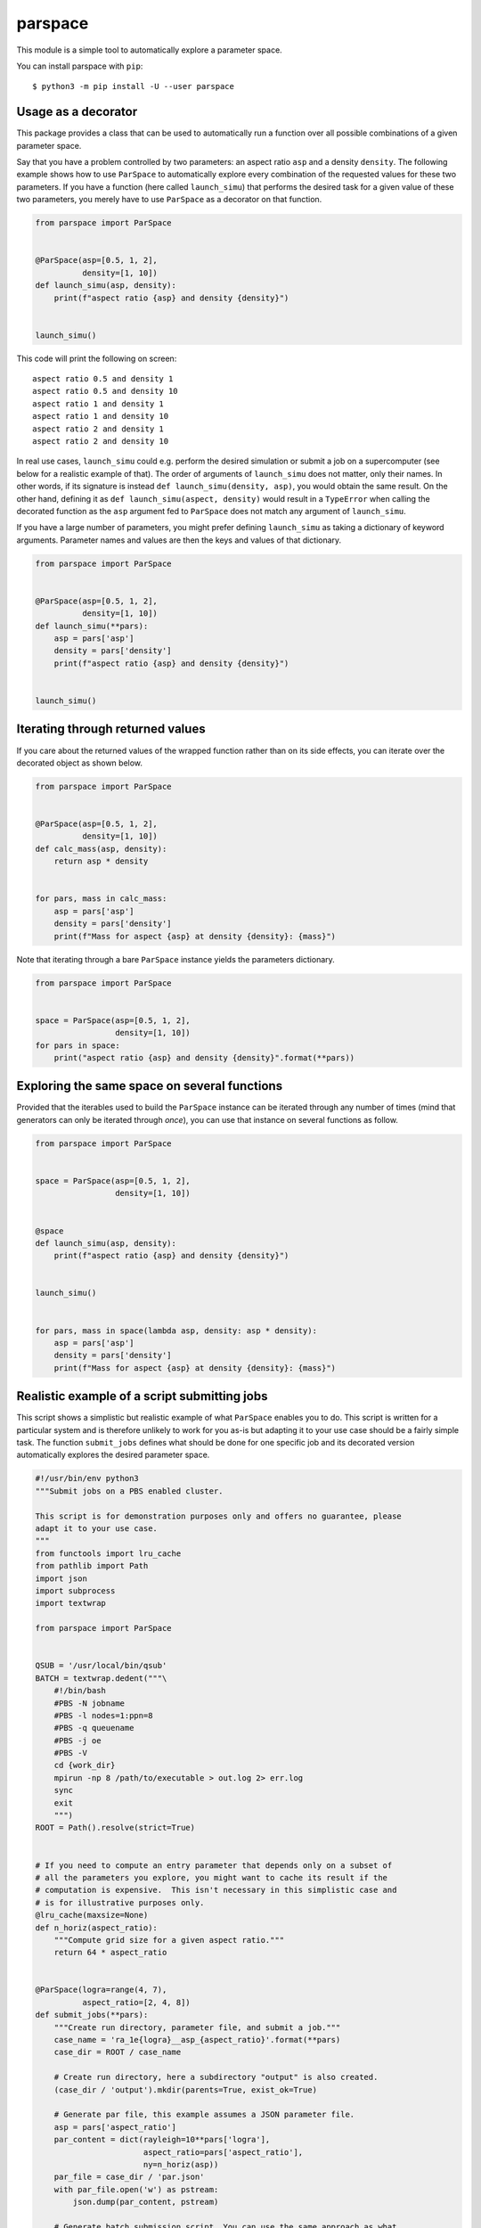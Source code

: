 parspace
========

This module is a simple tool to automatically explore a parameter space.

You can install parspace with ``pip``::

    $ python3 -m pip install -U --user parspace

Usage as a decorator
--------------------

This package provides a class that can be used to automatically run a function
over all possible combinations of a given parameter space.

Say that you have a problem controlled by two parameters: an aspect ratio
``asp`` and a density ``density``.  The following example shows how to use
``ParSpace`` to automatically explore every combination of the requested values
for these two parameters.  If you have a function (here called ``launch_simu``)
that performs the desired task for a given value of these two parameters, you
merely have to use ``ParSpace`` as a decorator on that function.

.. code:: python

    from parspace import ParSpace


    @ParSpace(asp=[0.5, 1, 2],
              density=[1, 10])
    def launch_simu(asp, density):
        print(f"aspect ratio {asp} and density {density}")


    launch_simu()

This code will print the following on screen::

    aspect ratio 0.5 and density 1
    aspect ratio 0.5 and density 10
    aspect ratio 1 and density 1
    aspect ratio 1 and density 10
    aspect ratio 2 and density 1
    aspect ratio 2 and density 10

In real use cases, ``launch_simu`` could e.g. perform the desired simulation or
submit a job on a supercomputer (see below for a realistic example of that).
The order of arguments of ``launch_simu`` does not matter, only their names.
In other words, if its signature is instead ``def launch_simu(density, asp)``,
you would obtain the same result. On the other hand, defining it as ``def
launch_simu(aspect, density)`` would result in a ``TypeError`` when calling the
decorated function as the ``asp`` argument fed to ``ParSpace`` does not match
any argument of ``launch_simu``.

If you have a large number of parameters, you might prefer defining
``launch_simu`` as taking a dictionary of keyword arguments.  Parameter names
and values are then the keys and values of that dictionary.

.. code:: python

    from parspace import ParSpace


    @ParSpace(asp=[0.5, 1, 2],
              density=[1, 10])
    def launch_simu(**pars):
        asp = pars['asp']
        density = pars['density']
        print(f"aspect ratio {asp} and density {density}")


    launch_simu()


Iterating through returned values
---------------------------------

If you care about the returned values of the wrapped function rather than on
its side effects, you can iterate over the decorated object as shown below.

.. code:: python

    from parspace import ParSpace


    @ParSpace(asp=[0.5, 1, 2],
              density=[1, 10])
    def calc_mass(asp, density):
        return asp * density


    for pars, mass in calc_mass:
        asp = pars['asp']
        density = pars['density']
        print(f"Mass for aspect {asp} at density {density}: {mass}")


Note that iterating through a bare ``ParSpace`` instance yields the parameters
dictionary.

.. code:: python

    from parspace import ParSpace


    space = ParSpace(asp=[0.5, 1, 2],
                     density=[1, 10])
    for pars in space:
        print("aspect ratio {asp} and density {density}".format(**pars))


Exploring the same space on several functions
---------------------------------------------

Provided that the iterables used to build the ``ParSpace`` instance can be
iterated through any number of times (mind that generators can only be iterated
through *once*), you can use that instance on several functions as follow.

.. code:: python

    from parspace import ParSpace


    space = ParSpace(asp=[0.5, 1, 2],
                     density=[1, 10])


    @space
    def launch_simu(asp, density):
        print(f"aspect ratio {asp} and density {density}")


    launch_simu()


    for pars, mass in space(lambda asp, density: asp * density):
        asp = pars['asp']
        density = pars['density']
        print(f"Mass for aspect {asp} at density {density}: {mass}")


Realistic example of a script submitting jobs
---------------------------------------------

This script shows a simplistic but realistic example of what ``ParSpace``
enables you to do.  This script is written for a particular system and is
therefore unlikely to work for you as-is but adapting it to your use case
should be a fairly simple task.  The function ``submit_jobs`` defines what
should be done for one specific job and its decorated version automatically
explores the desired parameter space.

.. code:: python

    #!/usr/bin/env python3
    """Submit jobs on a PBS enabled cluster.

    This script is for demonstration purposes only and offers no guarantee, please
    adapt it to your use case.
    """
    from functools import lru_cache
    from pathlib import Path
    import json
    import subprocess
    import textwrap

    from parspace import ParSpace


    QSUB = '/usr/local/bin/qsub'
    BATCH = textwrap.dedent("""\
        #!/bin/bash
        #PBS -N jobname
        #PBS -l nodes=1:ppn=8
        #PBS -q queuename
        #PBS -j oe
        #PBS -V
        cd {work_dir}
        mpirun -np 8 /path/to/executable > out.log 2> err.log
        sync
        exit
        """)
    ROOT = Path().resolve(strict=True)


    # If you need to compute an entry parameter that depends only on a subset of
    # all the parameters you explore, you might want to cache its result if the
    # computation is expensive.  This isn't necessary in this simplistic case and
    # is for illustrative purposes only.
    @lru_cache(maxsize=None)
    def n_horiz(aspect_ratio):
        """Compute grid size for a given aspect ratio."""
        return 64 * aspect_ratio


    @ParSpace(logra=range(4, 7),
              aspect_ratio=[2, 4, 8])
    def submit_jobs(**pars):
        """Create run directory, parameter file, and submit a job."""
        case_name = 'ra_1e{logra}__asp_{aspect_ratio}'.format(**pars)
        case_dir = ROOT / case_name

        # Create run directory, here a subdirectory "output" is also created.
        (case_dir / 'output').mkdir(parents=True, exist_ok=True)

        # Generate par file, this example assumes a JSON parameter file.
        asp = pars['aspect_ratio']
        par_content = dict(rayleigh=10**pars['logra'],
                           aspect_ratio=pars['aspect_ratio'],
                           ny=n_horiz(asp))
        par_file = case_dir / 'par.json'
        with par_file.open('w') as pstream:
            json.dump(par_content, pstream)

        # Generate batch submission script. You can use the same approach as what
        # is done for the working directory to control other job parameters (such
        # as the number of cores) on a case-by-case basis.
        batch_content = BATCH.format(work_dir=case_dir)
        batch_file = case_dir / 'batch'
        batch_file.write_text(batch_content)

        # Call qsub and print the job number.
        job_sub = subprocess.run((QSUB, str(batch_file)),
                                 capture_output=True, check=True, text=True)
        job_id = job_sub.stdout.splitlines()[-1].split('.')[0]
        print(f"Case {case_name} treated by {job_id}")


    if __name__ == "__main__":
        submit_jobs()
